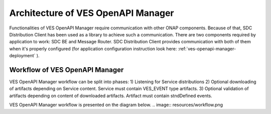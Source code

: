 .. This work is licensed under a Creative Commons Attribution 4.0 International License.
.. http://creativecommons.org/licenses/by/4.0

.. _ves-openapi-manager-architecture:

Architecture of VES OpenAPI Manager
===================================
Functionalities of VES OpenAPI Manager require communication with other ONAP components. Because of that, SDC
Distribution Client has been used as a library to achieve such a communication. There are two components required by
application to work: SDC BE and Message Router. SDC Distribution Client provides communication with both of them when
it's properly configured (for application configuration instruction look here: :ref:`ves-openapi-manager-deployment` ).

.. image:: resources/architecture.png


.. _ves-openapi-manager-flow:

Workflow of VES OpenAPI Manager
-------------------------------
VES OpenAPI Manager workflow can be split into phases:
1) Listening for Service distributions
2) Optional downloading of artifacts depending on Service content. Service must contain VES_EVENT type artifacts.
3) Optional validation of artifacts depending on content of downloaded artifacts. Artifact must contain stndDefined
events.

VES OpenAPI Manager workflow is presented on the diagram below.
.. image:: resources/workflow.png

